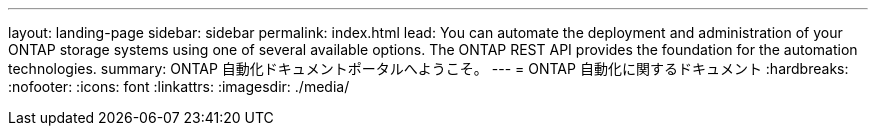 ---
layout: landing-page 
sidebar: sidebar 
permalink: index.html 
lead: You can automate the deployment and administration of your ONTAP storage systems using one of several available options. The ONTAP REST API provides the foundation for the automation technologies. 
summary: ONTAP 自動化ドキュメントポータルへようこそ。 
---
= ONTAP 自動化に関するドキュメント
:hardbreaks:
:nofooter: 
:icons: font
:linkattrs: 
:imagesdir: ./media/


